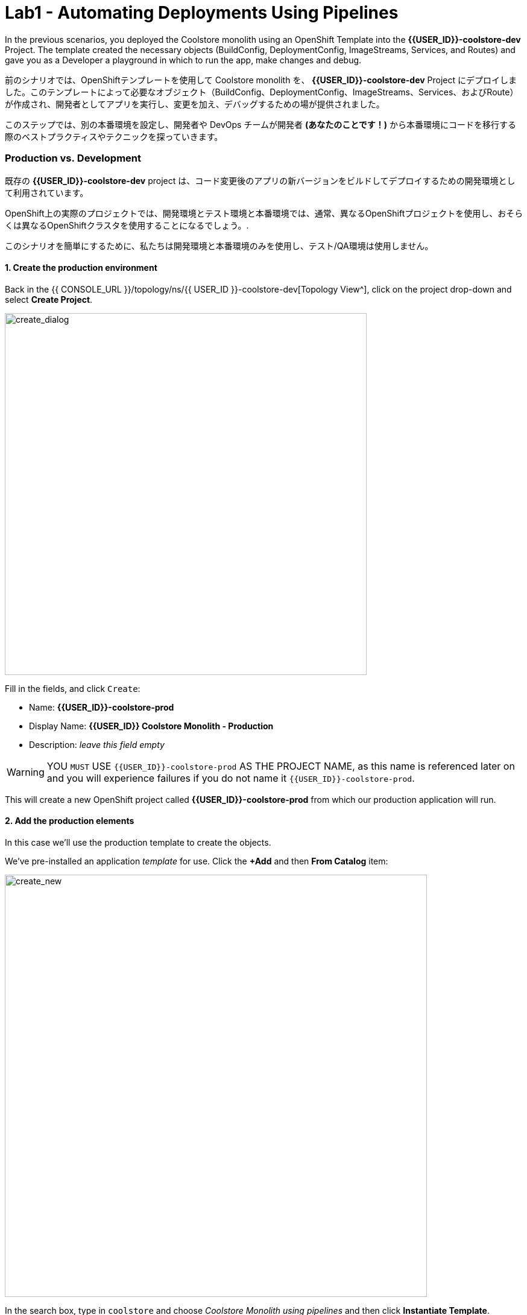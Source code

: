 = Lab1 - Automating Deployments Using Pipelines
:experimental:

In the previous scenarios, you deployed the Coolstore monolith using an OpenShift Template into the *{{USER_ID}}-coolstore-dev* Project. The template created the necessary objects (BuildConfig, DeploymentConfig, ImageStreams, Services, and Routes) and gave you as a Developer a playground in which to run the app, make changes and debug.

前のシナリオでは、OpenShiftテンプレートを使用して Coolstore monolith を、 *{{USER_ID}}-coolstore-dev* Project にデプロイしました。このテンプレートによって必要なオブジェクト（BuildConfig、DeploymentConfig、ImageStreams、Services、およびRoute）が作成され、開発者としてアプリを実行し、変更を加え、デバッグするための場が提供されました。

このステップでは、別の本番環境を設定し、開発者や DevOps チームが開発者 *(あなたのことです！)* から本番環境にコードを移行する際のベストプラクティスやテクニックを探っていきます。

=== Production vs. Development

既存の *{{USER_ID}}-coolstore-dev* project は、コード変更後のアプリの新バージョンをビルドしてデプロイするための開発環境として利用されています。

OpenShift上の実際のプロジェクトでは、開発環境とテスト環境と本番環境では、通常、異なるOpenShiftプロジェクトを使用し、おそらくは異なるOpenShiftクラスタを使用することになるでしょう。.

このシナリオを簡単にするために、私たちは開発環境と本番環境のみを使用し、テスト/QA環境は使用しません。

==== 1. Create the production environment

Back in the {{ CONSOLE_URL }}/topology/ns/{{ USER_ID }}-coolstore-dev[Topology View^], click on the project drop-down and select *Create Project*.

image::create_project.png[create_dialog, 600]

Fill in the fields, and click `Create`:

* Name: *{{USER_ID}}-coolstore-prod*
* Display Name: *{{USER_ID}} Coolstore Monolith - Production*
* Description: _leave this field empty_

[WARNING]
====
YOU `MUST` USE `{{USER_ID}}-coolstore-prod` AS THE PROJECT NAME, as this name is referenced later on and you will experience failures if you do not name it `{{USER_ID}}-coolstore-prod`.
====

This will create a new OpenShift project called *{{USER_ID}}-coolstore-prod* from which our production application will run.

==== 2. Add the production elements

In this case we’ll use the production template to create the objects.

We've pre-installed an application _template_ for use. Click the *+Add* and then *From Catalog* item:

image::from_catalog.png[create_new, 700]

In the search box, type in `coolstore` and choose _Coolstore Monolith using pipelines_ and then click *Instantiate Template*.

image::from_catalog_prod.png[create_new, 700]

Fill in the following fields:

* *Namespace*: `{{ USER_ID }}-coolstore-prod` (this should already be selected)
* *User ID*: `{{ USER_ID }}`

image::from_catalog_prod_details.png[create_new, 700]

Keep the other values as-is and scroll down and click *Create*.

Go to the {{ CONSOLE_URL }}/topology/ns/{{ USER_ID }}-coolstore-prod[Topology View^] to see the elements that were deployed.

The *Topology* view in the _Developer_ perspective of the web console provides a visual representation of all the applications within a project, their build status, and the components and services associated with them.

Label the components so that they get proper icons by running this command in the CodeReady Terminal:

[source,sh,role="copypaste"]
----
oc project {{USER_ID}}-coolstore-prod && \
oc label dc/coolstore-prod-postgresql app.openshift.io/runtime=postgresql --overwrite && \
oc label dc/coolstore-prod app.openshift.io/runtime=jboss --overwrite && \
oc label dc/coolstore-prod-postgresql app.kubernetes.io/part-of=coolstore-prod --overwrite && \
oc label dc/coolstore-prod app.kubernetes.io/part-of=coolstore-prod --overwrite && \
oc annotate dc/coolstore-prod app.openshift.io/connects-to=coolstore-prod-postgresql --overwrite && \
oc annotate dc/coolstore-prod app.openshift.io/vcs-uri=https://github.com/RedHat-Middleware-Workshops/cloud-native-workshop-v2m2-labs.git --overwrite && \
oc annotate dc/coolstore-prod app.openshift.io/vcs-ref=ocp-4.5 --overwrite
----

image::coolstore_topology.png[create_new, 700]

You can see the _postgres_ database running (with a dark blue circle), and the coolstore monolith, which has not yet been deployed or started. In previous labs we deployed manually from a binary build of our app in our developer project. In this lab we will use a _CI/CD pipeline_ to build and deploy automatically go our production environment.

We will use a *Jenkins Server* in our project and  use a _Jenkins Pipeline_ build strategy.

Click *Add* then click *From Catalog*, type in `jenkins` in the search box, and choose the FIRST *Jenkins (ephemeral)* item:

image::from_catalog_jenkins.png[create_new, 700]

Click *Instantiate Template* and change the following fields, leaving other fields alone:

* *Namespace*: `{{ USER_ID }}-coolstore-prod` (this should already be selected)
* *Memory Limit*: `2Gi`
* *Disable memory intensive administrative monitors*: `true`

Click *Create*.

Let's label the new Jenkins server:

[source,sh,role="copypaste"]
----
oc label dc/jenkins app.openshift.io/runtime=jenkins --overwrite
----

Back on the {{ CONSOLE_URL }}/topology/ns/{{ USER_ID }}-coolstore-prod[Topology View^] you can see the production database, and an application called Jenkins which OpenShift uses to manage CI/CD pipeline deployments.

image::coolstore_prod_jenkins.png[create_new, 700]

There is no running production app just yet. The only running app is back in the _dev_ environment, where you used a binary build to run the app previously.

In the next step, we’ll _promote_ the app from the _dev_ environment to the _production_ environment using an OpenShift pipeline build. Let’s get going!

=== Promoting Apps Across Environments with Pipelines

So far you have built and deployed the app manually to OpenShift in the _dev_ environment. Although it’s convenient for local development, it’s an error-prone way of delivering software when extended to test and production environments.

*Continuous Delivery (CD)* refers to a set of practices with the intention of automating various aspects of delivery software. One of these practices is called delivery pipeline which is an automated process to define the steps a change in code or configuration has to go through in order to reach upper environments and eventually to production.

OpenShift simplifies building CI/CD Pipelines by integrating the popular https://jenkins.io/doc/book/pipeline/overview/[Jenkins pipelines^] into the platform and enables defining truly complex workflows directly from within OpenShift. OpenShift 4 also introduces https://www.openshift.com/learn/topics/pipelines[Tekton Pipelines^], an evolution of CI/CD for Kubernetes, which you might be exploring in a later module if it's on the agenda for today.

The first step for any deployment pipeline is to store all code and configurations in a source code repository. In this workshop, the source code and configurations are stored in a https://github.com/RedHat-Middleware-Workshops/cloud-native-workshop-v2m2-labs[GitHub repository^] we’ve been
using.

OpenShift has built-in support for *Jenkins CI/CD pipelines* by allowing developers to define a https://jenkins.io/solutions/pipeline/[Jenkins pipeline^] for execution by a Jenkins automation engine.

The build can get started, monitored, and managed by OpenShift in the same way as any other build types e.g. S2I. Pipeline workflows are defined in a `Jenkinsfile`, either embedded directly in the build configuration, or supplied in Git repository and referenced by the build configuration. They are written using the http://groovy-lang.org/[Groovy scripting language].

As part of the production environment template you used in the last step, a Pipeline build object was created. Ordinarily the pipeline would contain steps to build the project in the _dev_ environment, store the resulting image in the local repository, run the image and execute tests against it, then wait for human approval to _promote_ the resulting image to other environments like test or production.

==== 3. Inspect the Pipeline Definition

[NOTE]
====
You may notice a _Pipelines_ menu item on the left menu of the OpenShift Console. This menu item is for exploring _Tekton Pipelines_, which is a newer pipeline technology based on the Tekton project. There are other modules as part of this workshop that explore Tekton. For now we'll concentrate on Jenkins.
====

Our pipeline is somewhat simplified for the purposes of this Workshop. Inspect the contents of the pipeline by navigating to the {{ CONSOLE_URL }}/k8s/ns/{{USER_ID}}-coolstore-prod/buildconfigs[Build Config page^] and click on `monolith-pipeline`:

image::prod_bc.png[create_new, 700]

Then, you will see the details of _Jenkinsfile_ on the right side:

image::coolstore-prod-monolith-bc.png[monolith-pipeline, 700]

You can also inspect this via the following command via CodeReady Workspaces Terminal window:

[source,sh,role="copypaste"]
----
oc describe bc/monolith-pipeline -n {{USER_ID}}-coolstore-prod
----

The pipeline syntax allows creating complex deployment scenarios with the possibility of defining checkpoints for manual interaction and approval processes using https://jenkins.io/doc/pipeline/steps/[the large set of steps and plugins that Jenkins provides] in order to adapt the pipeline to the processes used in your team.

To simplify the pipeline in this workshop, we simulate the build and tests and skip any need for human input. Once the pipeline completes, it deploys the app from the _dev_ environment to our _production_ environment using the above `tag()` method within the `openshift` object, which simply re-tags the image you already created using a tag which will trigger deployment in the production environment.

==== 4. Promote the dev image to production using the pipeline

Let’s invoke the build pipeline.

On the {{ CONSOLE_URL }}/k8s/ns/{{USER_ID}}-coolstore-prod/buildconfigs/monolith-pipeline[Pipeline Details Page^], select _Actions > Start Build_:

image::pipe-start.png[Prod, 700]

This will start the pipeline. _It will take a minute or two to start the pipeline!_ Future runs will not take as much time as the Jenkins infrastructure will already be warmed up. You can watch the progress of the pipeline:

image::pipe-prog.png[Prod, 700]

Once the pipeline completes, return to the {{ CONSOLE_URL }}/topology/ns/{{ USER_ID }}-coolstore-prod[Topology View^] and notice that the application is now deployed and running!

image::pipe-done.png[Prod, 700]

It may take a few moments for the container to deploy fully.

*Congratulations!* You have successfully setup a development and production environment for your project and can use this workflow for future projects as well.

In the next step, we’ll add a human interaction element to the pipeline, so that you as a project lead can be in charge of approving changes.

==== 5. Adding Pipeline Approval Steps

In previous steps, you used an OpenShift Pipeline to automate the process of building and deploying changes from the dev environment to production. In this step, we’ll add a final checkpoint to the pipeline which will require you as the project lead to approve the final push to production.

Ordinarily your pipeline definition would be checked into a source code management system like Git, and to change the pipeline you’d edit the _Jenkinsfile_ in the source base. For this workshop we’ll just edit it directly to add the necessary changes. You can edit it with the *oc* command but we’ll use the Web Console.

Back on the {{ CONSOLE_URL }}/k8s/ns/{{USER_ID}}-coolstore-prod/buildconfigs/monolith-pipeline[Pipeline Details Page^] click on the *YAML* tab. Add _a new stage_ to the pipeline, just before the _Deploy to PROD_ stage:

[NOTE]
====
You will need to copy and paste the below code into the right place of *BuildConfig* as shown in the below image.
====

[source,groovy, role="copypaste"]
----
            stage ('Approve Go Live') {
              steps {
                timeout(time:30, unit:'MINUTES') {
                  input message:'Go Live in Production (switch to new version)?'
                }
              }
            }
----

Your final pipeline should look like:

image::pipe-edit2.png[Prod, 700]

Click *Save*.

==== 6. Make a simple change to the app

With the approval step in place, let’s simulate a new change from a developer who wants to change the color of the header in the coolstore to a blue background color.

First, in CodeReady, in the `cloud-native-workshop-v2m2-labs` project, open _monolith/src/main/webapp/app/css/coolstore.css_, which contains the CSS stylesheet for the
CoolStore app.

Add the following CSS to turn the header bar background to Blue (*Copy* to add it at the bottom):

[source,css, role="copypaste"]
----
.navbar-header {
    background: blue
}
----

Now we need to update the catalog endpoint in the monolith application. Run the following commands in a Terminal to update the baseUrl to the proper value with your username:

[source,sh,role="copypaste"]
----
JSPATH="$CHE_PROJECTS_ROOT/cloud-native-workshop-v2m2-labs/monolith/src/main/webapp/app/services/catalog.js"
CATALOGHOST=$(oc get route -n {{ USER_ID}}-catalog catalog-springboot -o jsonpath={% raw %}"{.spec.host}"{% endraw %})
sed -i 's/REPLACEURL/'$CATALOGHOST'/' "$JSPATH"
----

Next, re-build the app once more via CodeReady Workspaces Terminal:

[source,sh,role="copypaste"]
----
mvn clean package -Popenshift -DskipTests -f $CHE_PROJECTS_ROOT/cloud-native-workshop-v2m2-labs/monolith
----

And re-deploy it to the *dev* environment using a binary build just as we did before via CodeReady Workspaces Terminal:

[source,sh,role="copypaste"]
----
oc start-build -n {{USER_ID}}-coolstore-dev coolstore --from-file=$CHE_PROJECTS_ROOT/cloud-native-workshop-v2m2-labs/monolith/deployments/ROOT.war --follow
----
Wait for it to complete the deployment via CodeReady Workspaces Terminal:

[source,sh,role="copypaste"]
----
oc -n {{USER_ID}}-coolstore-dev rollout status -w dc/coolstore
----

And verify that the blue header is visible in the *dev* application by navigating to the http://www-{{USER_ID}}-coolstore-dev.{{ ROUTE_SUBDOMAIN}}[Coolstore Dev Web frontend^]. It should look like the following:

[WARNING]
====
If it doesn’t, you may need to do a hard browser refresh. Try holding the shift key while clicking the browser refresh button, or opening a separate "Private Browser" session to access the UI.
====

image::nav-blue.png[Dev, 700]

Confirm the http://www-{{USER_ID}}-coolstore-prod.{{ ROUTE_SUBDOMAIN}}[Coolstore Prod Web frontend^] is still using the original black header:

image::pipe-orig.png[Prod, 700]

We’re happy with this change in *dev*, so let’s promote the new change to *prod*, using the new approval step!

==== 7. Run the pipeline again

Invoke the pipeline once more by navigating to the {{ CONSOLE_URL }}/k8s/ns/{{USER_ID}}-coolstore-prod/buildconfigs/monolith-pipeline[Pipeline Details Page^], select _Actions > Start Build_.

The same pipeline progress will be shown, however before deploying to prod, you will see a prompt in the pipeline:

image::pipe-start2.png[Prod, 700]

Click on the link for *Input Required*. This will open a new tab and direct you to Jenkins itself, where you can login with the same credentials as OpenShift:

* Username: `{{USER_ID}}`
* Password: `{{OPENSHIFT_USER_PASSWORD}}`

Accept the browser certificate warning and the Jenkins/OpenShift permissions, and then you’ll find yourself at the approval prompt:

Click on *Console Output* on left menu then click on `Proceed`.

image::pipe-jenkins-prompt.png[Prod, 700]

=== 8. Approve the change to go live

Click *Proceed*, which will approve the change to be pushed to production. You could also have clicked *Abort* which would stop the pipeline immediately in case the change was unwanted or unapproved.

Once you click _Proceed_, you will see the log file from Jenkins showing the final progress and deployment.

On the {{ CONSOLE_URL }}/topology/ns/{{ USER_ID }}-coolstore-prod[Production Topology View^], wait for the production deployment to complete (and you get all blue circles!).

Once it completes, verify that the http://www-{{USER_ID}}-coolstore-prod.{{ ROUTE_SUBDOMAIN}}[Coolstore Prod Web frontend^] has the new change (blue header):

image::nav-blue.png[Prod, 700]

[WARNING]
====
It may take a few seconds for the new app to be available, since we've not configured a proper health check and are not using _Rolling Updates_ when deploying new apps. Real production environments would use this to ensure no downtime.

If you don't see a blue header, or you get _Application Not Available_ errors, wait a few moments and reload. If you are still getting a black header, try holding the shift key while clicking the browser refresh button to force a hard refresh.
====

Congratulations! You have added a human approval step for all future developer changes. You now have two projects that can be
visualized as:

image::goal.png[Prod, 700]

=== Summary


In this lab, you learned how to use the OpenShift Container Platform as a developer to build, and deploy applications. You also learned how OpenShift makes your life easier as a developer, architect, and DevOps engineer.

You can use these techniques in future projects to modernize your existing applications and add a lot of functionality without major re-writes.

The monolithic application we’ve been using so far works great, but is starting to show its age. Even small changes to one part of the app require many teams to be involved in the push to production.
